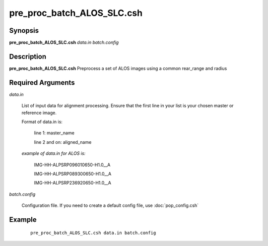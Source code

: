 .. index:: ! pre_proc_batch_ALOS_SLC.csh

***************************
pre_proc_batch_ALOS_SLC.csh
***************************

Synopsis
--------
**pre_proc_batch_ALOS_SLC.csh** *data.in batch.config* 

Description
-----------
**pre_proc_batch_ALOS_SLC.csh** Preprocess a set of ALOS images using a common rear_range and radius 

Required Arguments
------------------

*data.in*

	List of input data for alignment processing. Ensure that the first line in your list is your chosen master or reference image.

	Format of data.in is:
 
		line 1: master_name 
 
		line 2 and on: aligned_name


	*example of data.in for ALOS is:*
 
		IMG-HH-ALPSRP096010650-H1.0__A
 
		IMG-HH-ALPSRP089300650-H1.0__A
 
		IMG-HH-ALPSRP236920650-H1.0__A

*batch.config*

	Configuration file. If you need to create a default config file, use :doc:`pop_config.csh`

Example
-------
 ::

    pre_proc_batch_ALOS_SLC.csh data.in batch.config 
